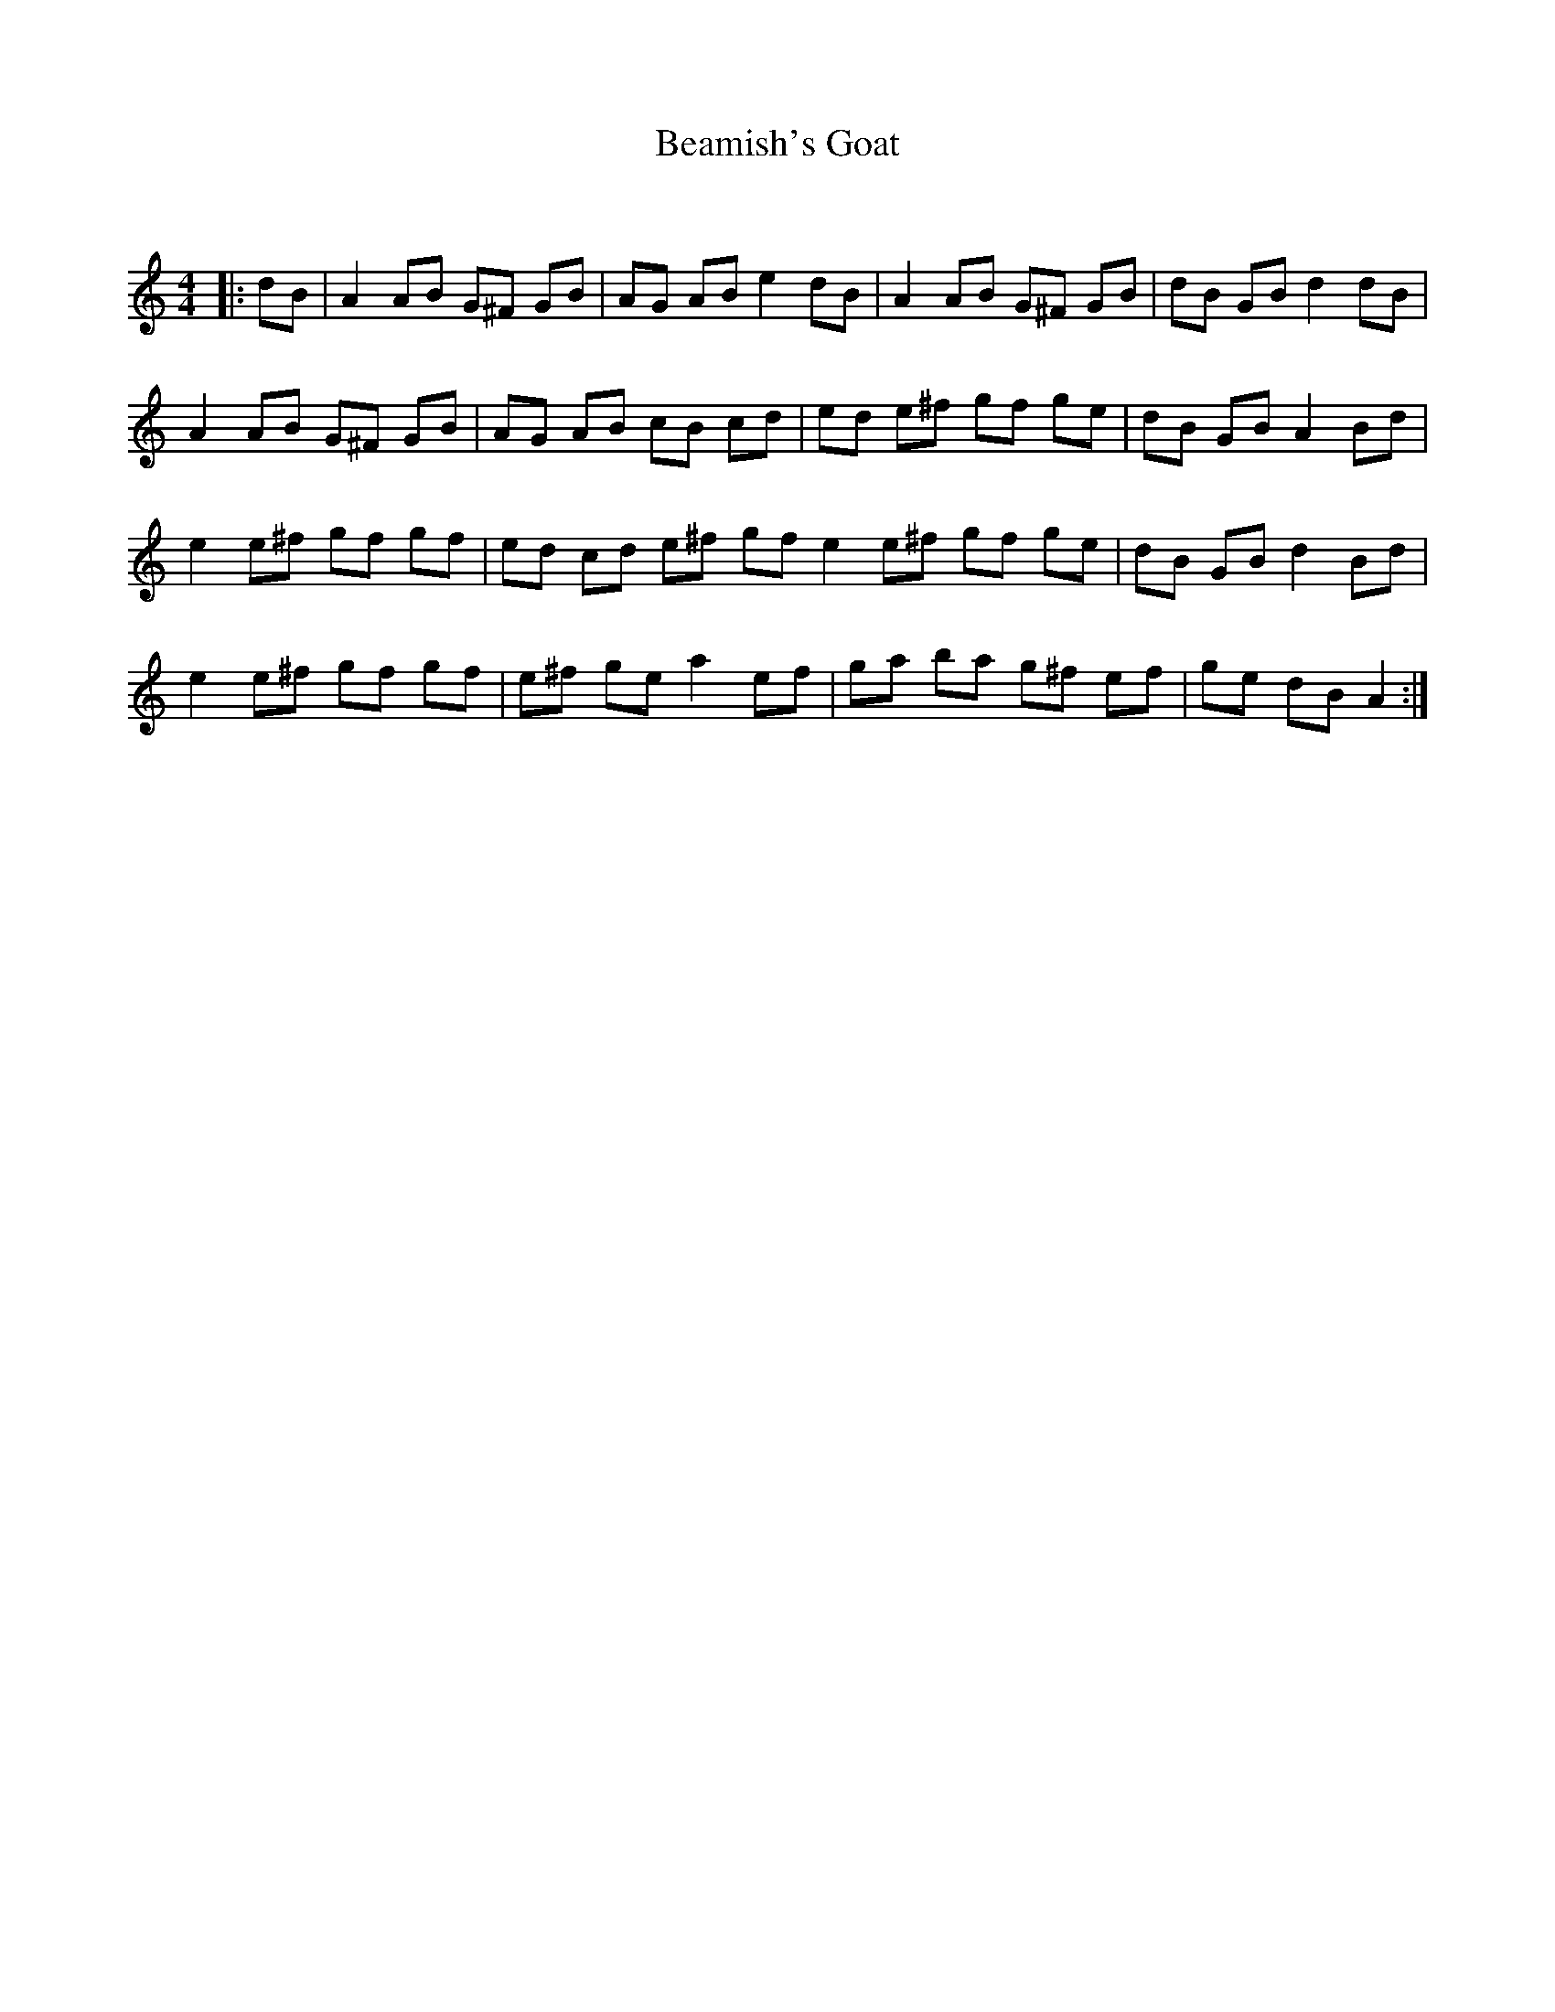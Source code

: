 X:1
T: Beamish's Goat
C:
R:Reel
Q:232
K:Am
M:4/4
L:1/8
|:dB|A2AB G^F GB|AG AB e2dB|A2AB G^F GB|dB GB d2dB|
A2AB G^F GB|AG AB cB cd|ed e^f gf ge|dB GB A2Bd|
e2e^f gf gf|ed cd e^f gf e2e^f gf ge|dB GB d2Bd|
e2e^f gf gf|e^f ge a2ef|ga ba g^f ef|ge dB A2:|

